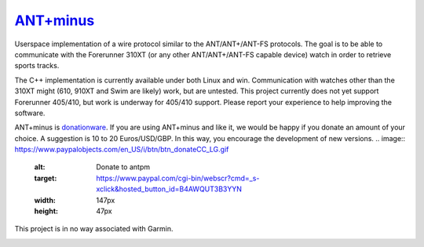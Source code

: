 =========
`ANT+minus <http://code.google.com/p/antpm>`_
=========

Userspace implementation of a wire protocol similar to the
ANT/ANT+/ANT-FS protocols. The goal is to be able to communicate with
the Forerunner 310XT (or any other ANT/ANT+/ANT-FS capable device)
watch in order to retrieve sports tracks.

The C++ implementation is currently available under both Linux and
win. Communication with watches other than the 310XT might (610, 910XT
and Swim are likely) work, but are untested. This project currently
does not yet support Forerunner 405/410, but work is underway for
405/410 support. Please report your experience to help improving the
software.

ANT+minus is donationware_. If you are using ANT+minus and like it, we
would be happy if you donate an amount of your choice. A suggestion is
10 to 20 Euros/USD/GBP. In this way, you encourage the development of
new versions.
.. image:: https://www.paypalobjects.com/en_US/i/btn/btn_donateCC_LG.gif
   :alt: Donate to antpm
   :target: https://www.paypal.com/cgi-bin/webscr?cmd=_s-xclick&hosted_button_id=B4AWQUT3B3YYN
   :width: 147px
   :height: 47px

This project is in no way associated with Garmin.

.. _donationware: http://en.wikipedia.org/wiki/Donationware

.. image:: https://secure.travis-ci.org/ralovich/antpm.png
   :alt: Build Status
   :target: http://travis-ci.org/ralovich/antpm
   :width: 77px
   :height: 19px

.. image:: https://scan.coverity.com/projects/2691/badge.svg
   :alt: Coverity Status
   :target: https://scan.coverity.com/projects/2691
   :width: 95px
   :height: 18px
